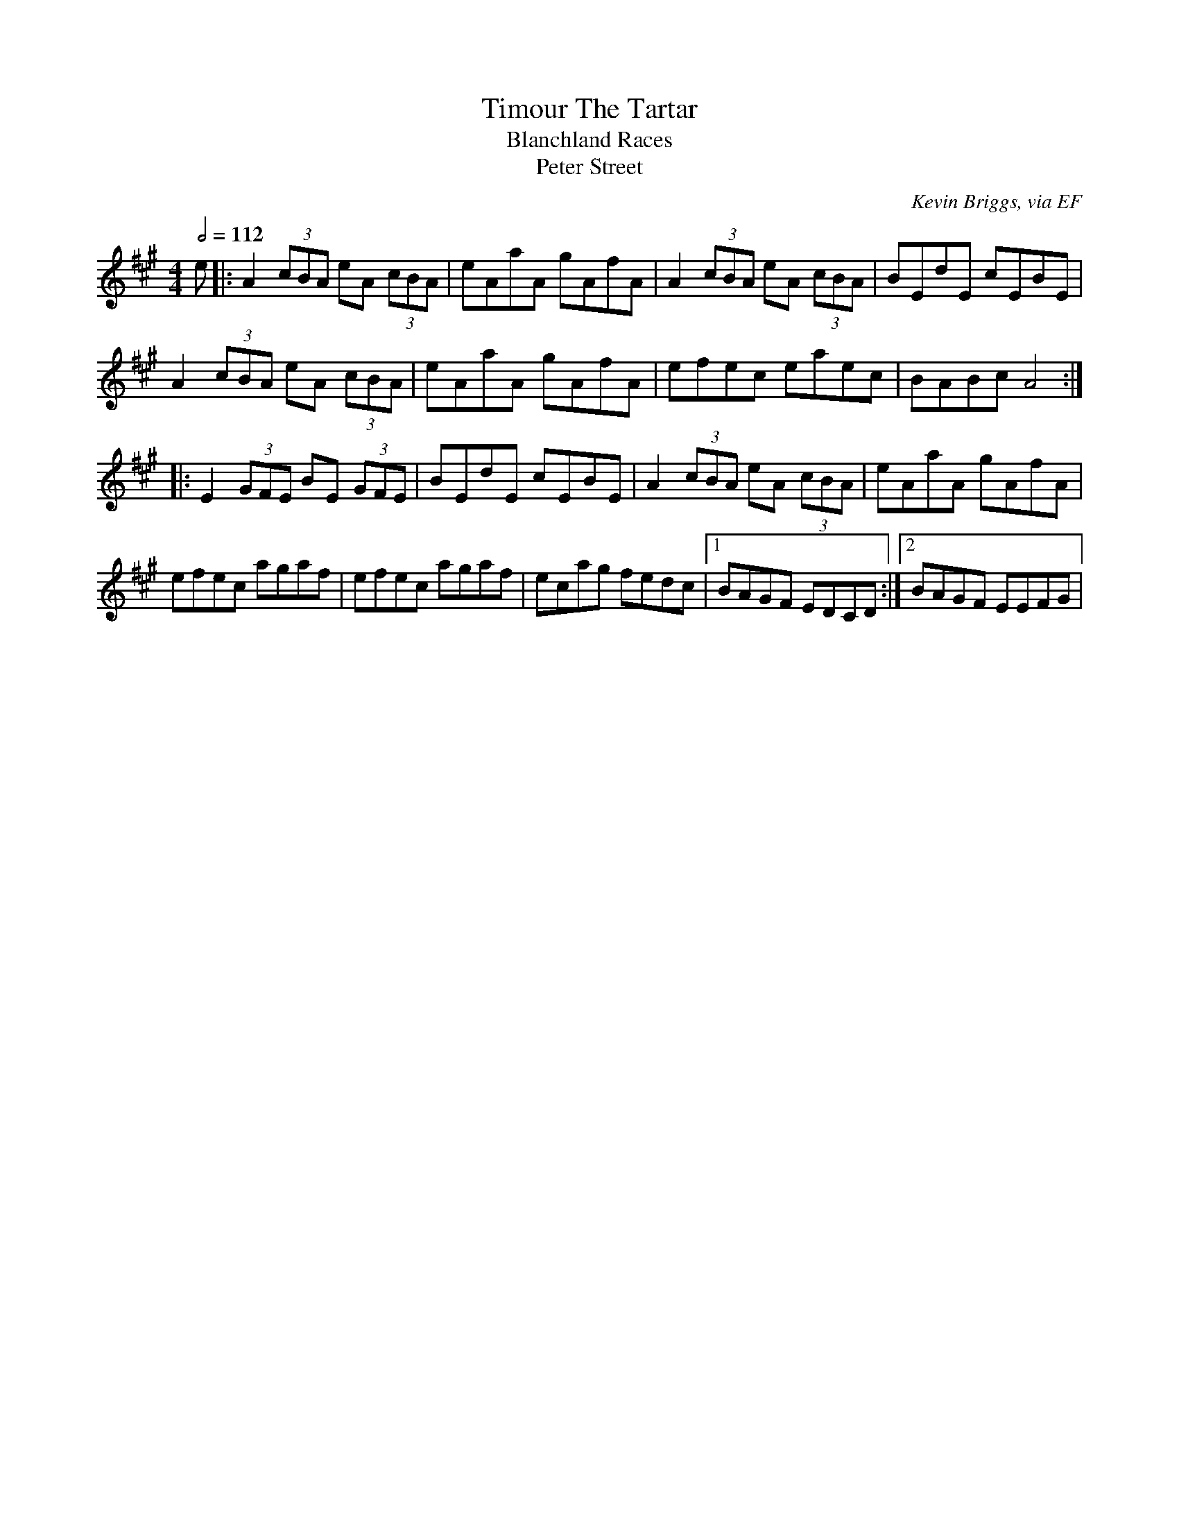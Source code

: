 X: 149
T:Timour The Tartar
T:Blanchland Races
T:Peter Street
R:reel
C:Kevin Briggs, via EF
S:Nottingham Music Database
M:4/4
L:1/8
Q:1/2=112
K:A
e|:A2 (3cBA eA (3cBA|eAaA gAfA|A2 (3cBA eA (3cBA|BEdE cEBE|
A2 (3cBA eA (3cBA|eAaA gAfA|efec eaec|BABc A4:|
|:E2 (3GFE BE (3GFE|BEdE cEBE|A2 (3cBA eA (3cBA|eAaA gAfA|
efec agaf|efec agaf|ecag fedc|[1 BAGF EDCD:|[2 BAGF EEFG|

